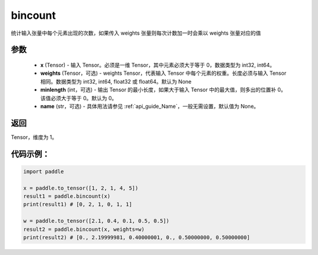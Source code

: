 .. _cn_api_tensor_bincount:

bincount
-------------------------------

.. py:function:: paddle.bincount(x, weights=None, minlength=0, name=None):

统计输入张量中每个元素出现的次数，如果传入 weights 张量则每次计数加一时会乘以 weights 张量对应的值

参数
::::::::::::

    - **x** (Tensor) - 输入 Tensor。必须是一维 Tensor，其中元素必须大于等于 0，数据类型为 int32, int64。
    - **weights** (Tensor，可选) - weights Tensor，代表输入 Tensor 中每个元素的权重。长度必须与输入 Tensor 相同。数据类型为 int32, int64, float32 或 float64。默认为 None
    - **minlength** (int，可选) - 输出 Tensor 的最小长度，如果大于输入 Tensor 中的最大值，则多出的位置补 0。该值必须大于等于 0。默认为 0。
    - **name** (str，可选) - 具体用法请参见 :ref:`api_guide_Name`，一般无需设置，默认值为 None。

返回
::::::::::::
Tensor，维度为 1。

代码示例：
::::::::::::

.. code-block:: python

    import paddle

    x = paddle.to_tensor([1, 2, 1, 4, 5])
    result1 = paddle.bincount(x)
    print(result1) # [0, 2, 1, 0, 1, 1]

    w = paddle.to_tensor([2.1, 0.4, 0.1, 0.5, 0.5])
    result2 = paddle.bincount(x, weights=w)
    print(result2) # [0., 2.19999981, 0.40000001, 0., 0.50000000, 0.50000000]
